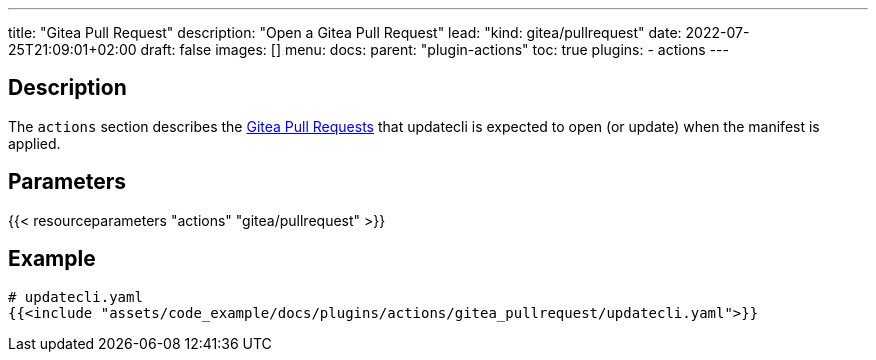 ---
title: "Gitea Pull Request"
description: "Open a Gitea Pull Request"
lead: "kind: gitea/pullrequest"
date: 2022-07-25T21:09:01+02:00
draft: false
images: []
menu:
  docs:
    parent: "plugin-actions"
toc: true
plugins:
  - actions
---

// <!-- Required for asciidoctor -->
:toc:
// Set toclevels to be at least your hugo [markup.tableOfContents.endLevel] config key
:toclevels: 4

== Description

The `actions` section describes the link:https://docs.gitea.io/en-us/pull-request/[Gitea Pull Requests] that updatecli is expected to open (or update) when the manifest is applied.

== Parameters

{{< resourceparameters "actions" "gitea/pullrequest" >}}

== Example

[source,yaml]
----
# updatecli.yaml
{{<include "assets/code_example/docs/plugins/actions/gitea_pullrequest/updatecli.yaml">}}
----
